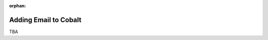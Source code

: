 :orphan:

.. image:: ../../images/cobalt.jpg
 :width: 300
 :alt: Cobalt Chemical Symbol

==================================
Adding Email to Cobalt
==================================

TBA